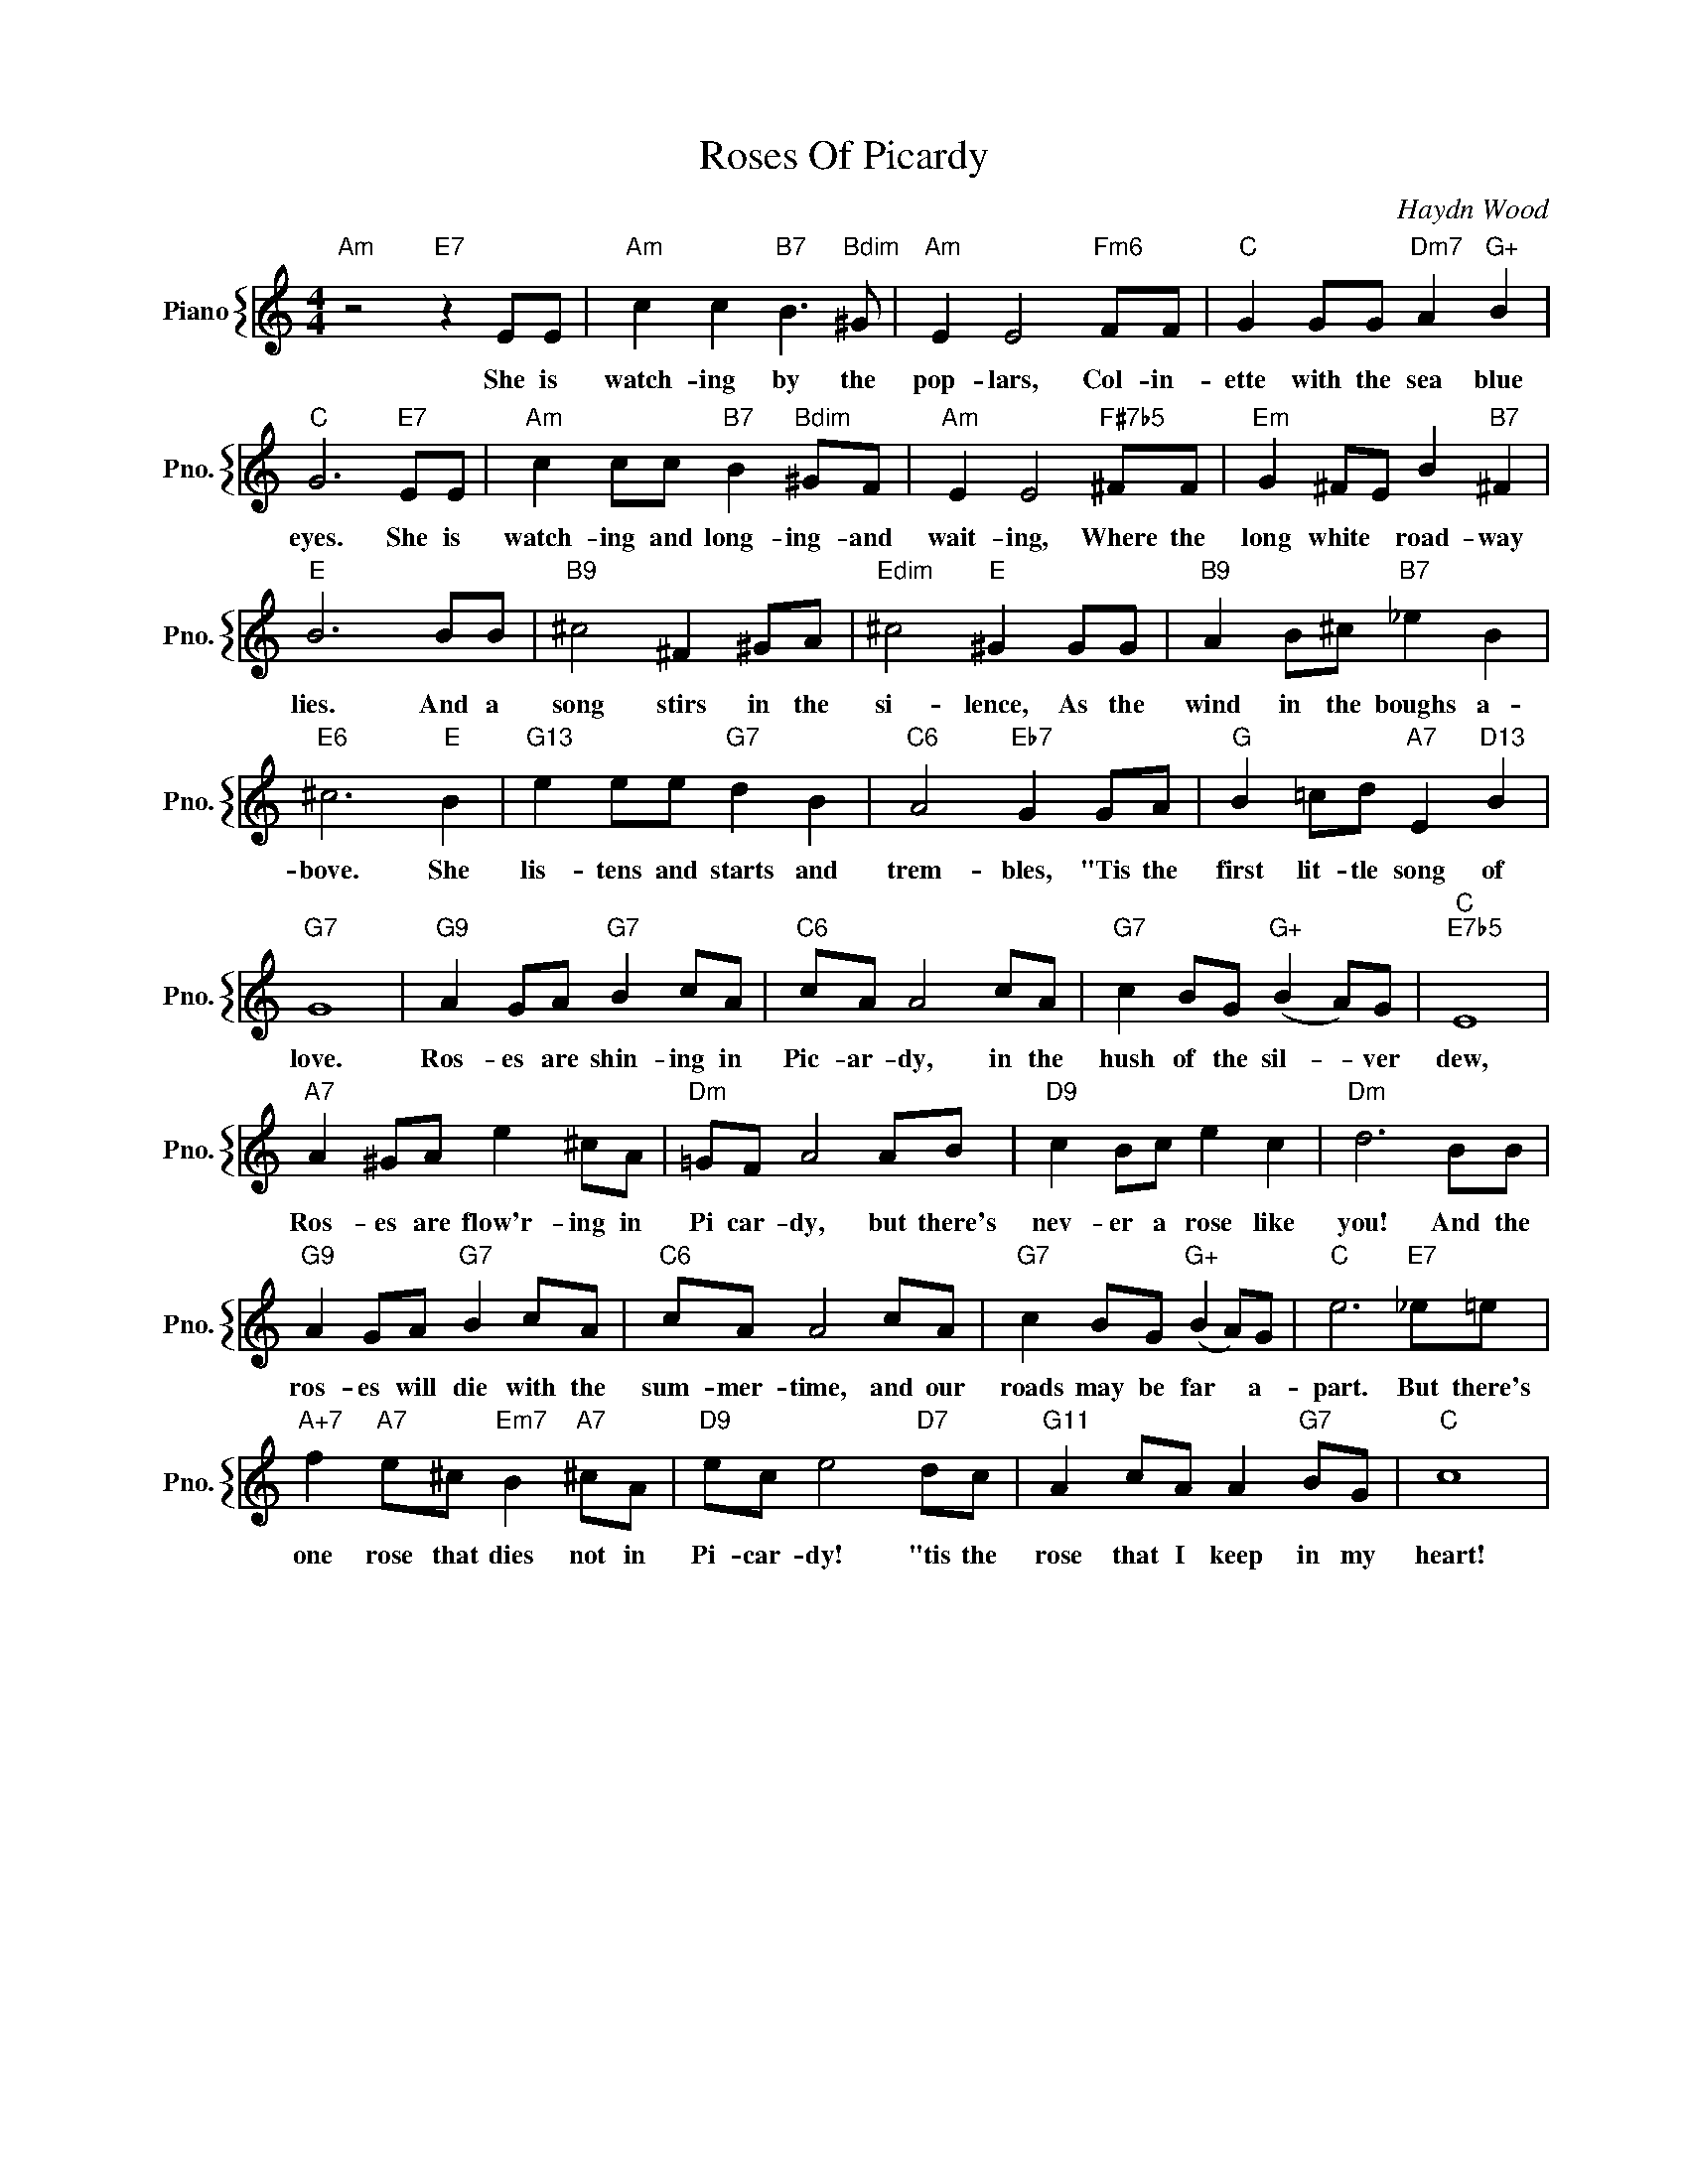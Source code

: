 X:1
T:Roses Of Picardy
C:Haydn Wood
%%score { 1 }
L:1/4
M:4/4
I:linebreak $
K:C
V:1 treble nm="Piano" snm="Pno."
V:1
"Am" z2"E7" z E/E/ |"Am" c c"B7" B3/2"Bdim" ^G/ |"Am" E E2"Fm6" F/F/ |"C" G G/G/"Dm7" A"G+" B |$ %4
w: She is|watch- ing by the|pop- lars, Col- in-|ette with the sea blue|
"C" G3"E7" E/E/ |"Am" c c/c/"B7" B"Bdim" ^G/F/ |"Am" E E2"F#7b5" ^F/F/ |"Em" G ^F/E/ B"B7" ^F |$ %8
w: eyes. She is|watch- ing and long- ing- and|wait- ing, Where the|long white * road- way|
"E" B3 B/B/ |"B9" ^c2 ^F ^G/A/ |"Edim" ^c2"E" ^G G/G/ |"B9" A B/^c/"B7" _e B |$"E6" ^c3"E" B | %13
w: lies. And a|song stirs in the|si- lence, As the|wind in the boughs a-|bove. She|
"G13" e e/e/"G7" d B |"C6" A2"Eb7" G G/A/ |"G" B =c/d/"A7" E"D13" B |$"G7" G4 | %17
w: lis- tens and starts and|trem- bles, "Tis the|first lit- tle song of|love.|
"G9" A G/A/"G7" B c/A/ |"C6" c/A/ A2 c/A/ |"G7" c B/G/"G+" (B A/)G/ |"C""E7b5" E4 |$ %21
w: Ros- es are shin- ing in|Pic- ar- dy, in the|hush of the sil- * ver|dew,|
"A7" A ^G/A/ e ^c/A/ |"Dm" =G/F/ A2 A/B/ |"D9" c B/c/ e c |"Dm" d3 B/B/ |$"G9" A G/A/"G7" B c/A/ | %26
w: Ros- es are flow'r- ing in|Pi car- dy, but there's|nev- er a rose like|you! And the|ros- es will die with the|
"C6" c/A/ A2 c/A/ |"G7" c B/G/"G+" (B A/)G/ |"C" e3"E7" _e/=e/ |$ %29
w: sum- mer- time, and our|roads may be far * a-|part. But there's|
"A+7" f"A7" e/^c/"Em7" B"A7" ^c/A/ |"D9" e/c/ e2"D7" d/c/ |"G11" A c/A/ A"G7" B/G/ |"C" c4 | %33
w: one rose that dies not in|Pi- car- dy! "tis the|rose that I keep in my|heart!|
